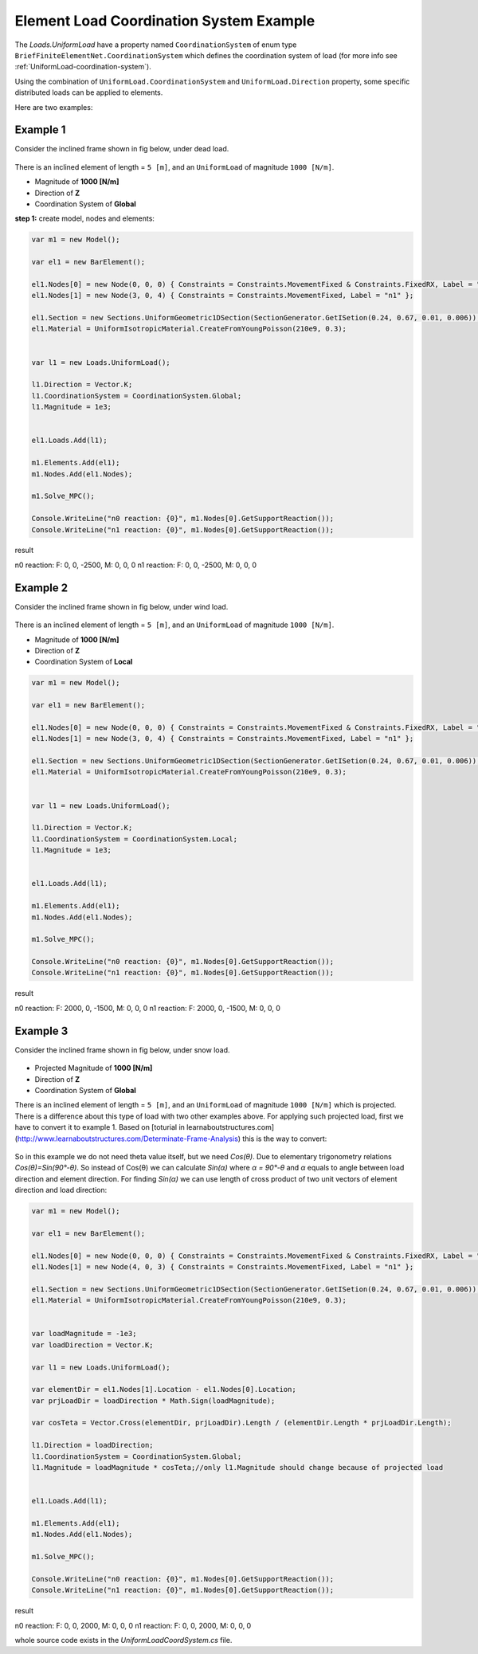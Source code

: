 .. _element-load-coordination-system:

Element Load Coordination System Example
########################################

The `Loads.UniformLoad` have a property named ``CoordinationSystem`` of enum type ``BriefFiniteElementNet.CoordinationSystem`` which defines the coordination system of load (for more info see :ref:`UniformLoad-coordination-system`).

Using the combination of ``UniformLoad.CoordinationSystem`` and ``UniformLoad.Direction`` property, some specific distributed loads can be applied to elements.

Here are two examples:

Example 1
=========
Consider the inclined frame shown in fig below, under dead load.

.. figure:: ../images/uload-coord-sys-1.png
   :align: center
   
There is an inclined element of length = ``5 [m]``, and an ``UniformLoad`` of magnitude ``1000 [N/m]``.


+ Magnitude of **1000 [N/m]**
+ Direction of **Z**
+ Coordination System of **Global**

**step 1:** create model, nodes and elements:

.. code-block:: cs

	var m1 = new Model();

	var el1 = new BarElement();

	el1.Nodes[0] = new Node(0, 0, 0) { Constraints = Constraints.MovementFixed & Constraints.FixedRX, Label = "n0" };
	el1.Nodes[1] = new Node(3, 0, 4) { Constraints = Constraints.MovementFixed, Label = "n1" };

	el1.Section = new Sections.UniformGeometric1DSection(SectionGenerator.GetISetion(0.24, 0.67, 0.01, 0.006));
	el1.Material = UniformIsotropicMaterial.CreateFromYoungPoisson(210e9, 0.3);


	var l1 = new Loads.UniformLoad();

	l1.Direction = Vector.K;
	l1.CoordinationSystem = CoordinationSystem.Global;
	l1.Magnitude = 1e3;


	el1.Loads.Add(l1);

	m1.Elements.Add(el1);
	m1.Nodes.Add(el1.Nodes);

	m1.Solve_MPC();

	Console.WriteLine("n0 reaction: {0}", m1.Nodes[0].GetSupportReaction());
	Console.WriteLine("n1 reaction: {0}", m1.Nodes[0].GetSupportReaction()); 

	
result

n0 reaction: F: 0, 0, -2500, M: 0, 0, 0
n1 reaction: F: 0, 0, -2500, M: 0, 0, 0

Example 2
=========
Consider the inclined frame shown in fig below, under wind load.

.. figure:: ../images/uload-coord-sys-2.png
   :align: center
   
There is an inclined element of length = ``5 [m]``, and an ``UniformLoad`` of magnitude ``1000 [N/m]``.


+ Magnitude of **1000 [N/m]**
+ Direction of **Z**
+ Coordination System of **Local**

.. code-block:: cs

	var m1 = new Model();

	var el1 = new BarElement();

	el1.Nodes[0] = new Node(0, 0, 0) { Constraints = Constraints.MovementFixed & Constraints.FixedRX, Label = "n0" };
	el1.Nodes[1] = new Node(3, 0, 4) { Constraints = Constraints.MovementFixed, Label = "n1" };

	el1.Section = new Sections.UniformGeometric1DSection(SectionGenerator.GetISetion(0.24, 0.67, 0.01, 0.006));
	el1.Material = UniformIsotropicMaterial.CreateFromYoungPoisson(210e9, 0.3);


	var l1 = new Loads.UniformLoad();

	l1.Direction = Vector.K;
	l1.CoordinationSystem = CoordinationSystem.Local;
	l1.Magnitude = 1e3;


	el1.Loads.Add(l1);

	m1.Elements.Add(el1);
	m1.Nodes.Add(el1.Nodes);

	m1.Solve_MPC();

	Console.WriteLine("n0 reaction: {0}", m1.Nodes[0].GetSupportReaction());
	Console.WriteLine("n1 reaction: {0}", m1.Nodes[0].GetSupportReaction()); 
 

result

n0 reaction: F: 2000, 0, -1500, M: 0, 0, 0
n1 reaction: F: 2000, 0, -1500, M: 0, 0, 0

Example 3
=========
Consider the inclined frame shown in fig below, under snow load.

.. figure:: ../images/uload-coord-sys-3.png
   :align: center

+ Projected Magnitude of **1000 [N/m]**
+ Direction of **Z**
+ Coordination System of **Global**
   
There is an inclined element of length = ``5 [m]``, and an ``UniformLoad`` of magnitude ``1000 [N/m]`` which is projected.
There is a difference about this type of load with two other examples above. For applying such projected load, first we have to convert it to example 1. 
Based on [toturial in learnaboutstructures.com](http://www.learnaboutstructures.com/Determinate-Frame-Analysis) this is the way to convert:

.. figure:: ../images/uload-coord-sys-3-cnv.png
   :align: center

So in this example we do not need theta value itself, but we need `Cos(θ)`. Due to elementary trigonometry relations `Cos(θ)=Sin(90°-θ)`. So instead of Cos(θ) we can calculate `Sin(α)` where `α = 90°-θ` and `α` equals to angle between load direction and element direction. For finding `Sin(α)` we can use length of cross product of two unit vectors of element direction and load direction:



.. code-block:: cs

	var m1 = new Model();

	var el1 = new BarElement();

	el1.Nodes[0] = new Node(0, 0, 0) { Constraints = Constraints.MovementFixed & Constraints.FixedRX, Label = "n0" };
	el1.Nodes[1] = new Node(4, 0, 3) { Constraints = Constraints.MovementFixed, Label = "n1" };

	el1.Section = new Sections.UniformGeometric1DSection(SectionGenerator.GetISetion(0.24, 0.67, 0.01, 0.006));
	el1.Material = UniformIsotropicMaterial.CreateFromYoungPoisson(210e9, 0.3);


	var loadMagnitude = -1e3;
	var loadDirection = Vector.K;

	var l1 = new Loads.UniformLoad();

	var elementDir = el1.Nodes[1].Location - el1.Nodes[0].Location;
	var prjLoadDir = loadDirection * Math.Sign(loadMagnitude);

	var cosTeta = Vector.Cross(elementDir, prjLoadDir).Length / (elementDir.Length * prjLoadDir.Length);

	l1.Direction = loadDirection;
	l1.CoordinationSystem = CoordinationSystem.Global;
	l1.Magnitude = loadMagnitude * cosTeta;//only l1.Magnitude should change because of projected load


	el1.Loads.Add(l1);

	m1.Elements.Add(el1);
	m1.Nodes.Add(el1.Nodes);

	m1.Solve_MPC();

	Console.WriteLine("n0 reaction: {0}", m1.Nodes[0].GetSupportReaction());
	Console.WriteLine("n1 reaction: {0}", m1.Nodes[0].GetSupportReaction());
 

result

n0 reaction: F: 0, 0, 2000, M: 0, 0, 0
n1 reaction: F: 0, 0, 2000, M: 0, 0, 0

whole source code exists in the `UniformLoadCoordSystem.cs` file.
